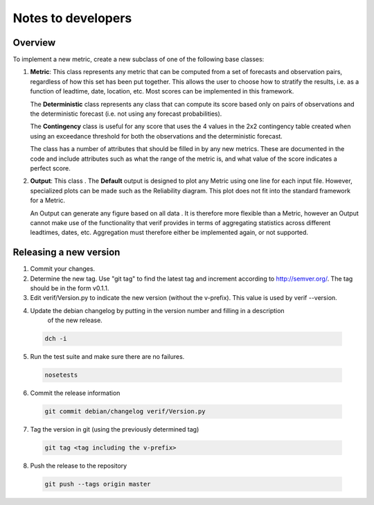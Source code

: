 Notes to developers
===================

Overview
------------------
To implement a new metric, create a new subclass of one of the following base classes:

1) **Metric**: This class represents any metric that can be computed from a set of forecasts
   and observation pairs, regardless of how this set has been put together. This allows the user to
   choose how to stratify the results, i.e. as a function of leadtime, date, location, etc. Most
   scores can be implemented in this framework.

   The **Deterministic** class represents any class that can compute its score based only on pairs
   of observations and the deterministic forecast (i.e. not using any forecast probabilities).

   The **Contingency** class is useful for any score that uses the 4 values in the 2x2 contingency
   table created when using an exceedance threshold for both the observations and the deterministic
   forecast.

   The class has a number of attributes that should be filled in by any new metrics. These are
   documented in the code and include attributes such as what the range of the metric is, and what
   value of the score indicates a perfect score.

2) **Output**: This class . The **Default** output is designed to plot any Metric using one line for
   each input file. However, specialized plots can be made such as the Reliability diagram. This
   plot does not fit into the standard framework for a Metric.

   An Output can generate any figure based on all data . It is therefore more flexible than a
   Metric, however an Output cannot make use of the functionality that verif provides in terms of
   aggregating statistics across different leadtimes, dates, etc. Aggregation must therefore either
   be implemented again, or not supported.


Releasing a new version
-----------------------
1) Commit your changes.
2) Determine the new tag. Use "git tag" to find the latest tag and increment according to
   http://semver.org/. The tag should be in the form v0.1.1.
3) Edit verif/Version.py to indicate the new version (without the v-prefix). This value is used
   by verif --version.
4) Update the debian changelog by putting in the version number and filling in a description
       of the new release.

  .. code-block:: bash

     dch -i

5) Run the test suite and make sure there are no failures.

  .. code-block:: bash

    nosetests

6) Commit the release information

  .. code-block:: bash

    git commit debian/changelog verif/Version.py

7) Tag the version in git (using the previously determined tag)

  .. code-block:: bash

     git tag <tag including the v-prefix>

8) Push the release to the repository

  .. code-block:: bash

     git push --tags origin master
